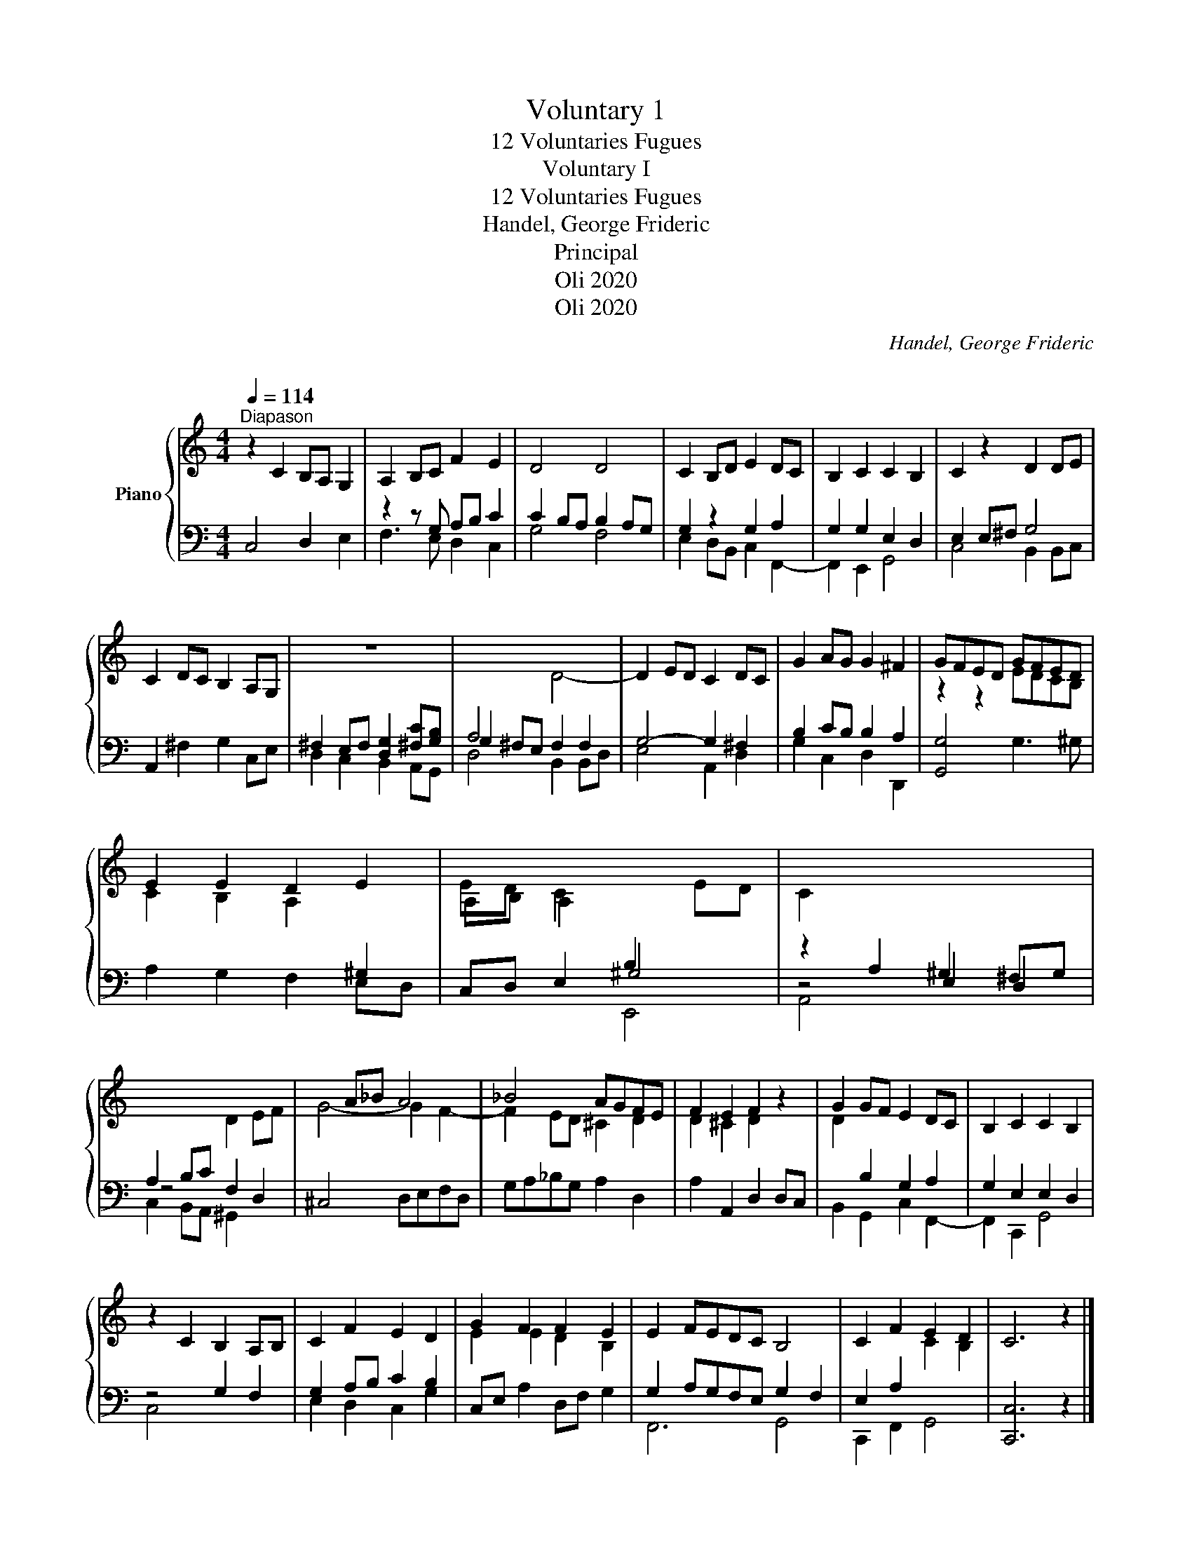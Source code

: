 X:1
T:Voluntary 1
T:12 Voluntaries Fugues
T:Voluntary I
T:12 Voluntaries Fugues 
T:Handel, George Frideric 
T:Principal
T:Oli 2020
T:Oli 2020
C:Handel, George Frideric
C:
Z:Oli 2020
%%score { ( 1 4 ) | ( 2 3 5 ) }
L:1/8
Q:1/4=114
M:4/4
K:C
V:1 treble nm="Piano"
V:4 treble 
V:2 bass 
V:3 bass 
V:5 bass 
V:1
"^Diapason" z2 C2 B,A, G,2 | A,2 B,C F2 E2 | D4 D4 | C2 B,D E2 DC | B,2 C2 C2 B,2 | C2 z2 D2 DE | %6
 C2 DC B,2 A,G, | z8 |[I:staff +1] A,4[I:staff -1] D4- | D2 ED C2 DC | G2 AG G2 ^F2 | GFED GFED | %12
 E2 E2 D2 E2 | ED C2[I:staff +1] B,2[I:staff -1] ED | C2[I:staff +1] A,2 ^G,2 ^F,G, | %15
 A,2 B,C[I:staff -1] D2 EF | x2 A_B A4 | _B4 AGFE | F2 E2 F2 z2 | G2 GF E2 DC | B,2 C2 C2 B,2 | %21
 z2 C2 B,2 A,B, | C2 F2 E2 D2 | G2 F2 F2 E2 | E2 FEDC B,4 | C2 F2 E2 D2 | C6 z2 |] %27
[M:4/4][Q:1/4=110]"^Allegro" Tc3 e d/c/B/A/ G/F/E/D/ | EC E^F GD G2- | G2 [A,^F]2 G3 G | %30
 AG/F/ AB [Gc]3 e | d/c/B/A/ G/F/E/D/ EC A2- | A/A/G/^F/ z/ d/c/B/ c2- c/c/B/A/ | %33
 BG e2- e/e/d/^c/ d/e/f/d/ | g2- g/g/f/e/ f2- f/f/e/d/ | ec a2- a/a/g/^f/ g/a/_b/g/ | %36
 c'2- c'/c'/_b/a/ _b2- b/b/a/g/ | a2 f4 e2 | f2 a2 g2- g/g/f/e/ | f2- f/f/e/d/ e2- e/e/f/^c/ | %40
 d2- d/f/e/d/ d/^c/d/e/ G/_B/A/G/ | F/A/d/F/ E^c d/^F/G/A/ D/!tenuto!=c/B/A/ | %42
 c/B/A/G/ g2- g/g/f/e/ f2- | f/f/e/d/ e2 d2- d/d/c/B/ | a3 c' b/a/^g/^f/ e/d/c/B/ | %45
 d/c/B/A/ a/c/d/c/ c/B/A/G/ g/_B/c/B/ | _B/A/G/F/ f/A/_B/A/ A/G/F/E/ e/G/A/G/ | %47
 G/F/E/D/ d/F/G/F/ F/E/D/C/ G/E/D/C/ | A/F/E/D/ B/G/F/E/ c2- c/c/B/A/ | g2 z d g2 f2 | %50
 f2 e2- e/e/d/c/ d2- | d/d/c/B/ c/G/A/_B/ A3 A | G3 F E2 D2 | C8 |] %54
V:2
 C,4 D,2 E,2 | z2 z G, A,B, C2 | C2 B,A, B,2 A,G, | G,2 z2 G,2 A,2 | G,2 G,2 E,2 D,2 | %5
 E,2 E,^F, G,4 | A,,2 ^F,2 G,2 C,E, | ^F,2 E,F, [D,G,]2 [^F,C][G,B,] | G,2 ^F,E, F,2 F,2 | %9
 G,4- G,2 ^F,2 | B,2 CB, B,2 A,2 | [G,,G,]4 G,3 ^G, | A,2 G,2 F,2 E,D, | C,D, E,2 ^G,4 | %14
 z4 E,2 D,2 | z4 F,2 D,2 | ^C,4 D,E,F,D, | G,A,_B,G, A,2 D,2 | A,2 A,,2 D,2 D,C, | %19
 B,,2 G,,2 C,2 F,,2- | G,2 E,2 E,2 D,2 | z4 G,2 F,2 | G,2 A,B, C2 B,2 | C,E, A,2 D,F, G,2 | %24
 G,2 A,G,F,E, G,2 F,2 | E,2 A,2[I:staff -1] C2 B,2 |[I:staff +1] [C,,C,]6 z2 |][M:4/4] z2 C4 B,2 | %28
 C2 z2 G,3 B, | A,/G,/^F,/E,/ D,/C,/B,,/A,,/ B,,G,, G,2- | G,2 F,2 E,C, x2 | C2 B,2 C2 C2 | %32
 B,2 B,,2 A,,2 D,2 | G,,2 G,2 F,2 F,,2 | E,,2 E,2 D,2 G,2 | C,2 C2 _B,2 _B,,2 | A,,2 A,2 G,2 C,2 | %37
 F,3 A, G,/F,/E,/D,/ C,/_B,,/A,,/G,,/ | A,,F,, F,2 E,2 A,2 | D,2 D2 C2 C,2 | _B,,2 _B,2 A,2 ^C,2 | %41
 D,2 A,4 ^F,2 | G,2 G,,2 A,,2 B,,2 | C,2 C2 B,2 ^G,2 | A,,2 A,4 ^G,2 | A,2 ^F,2 G,2 E,2 | %46
 F,2 D,2 E,2 ^C,2 | A,2 G,4 G,2 | F,2 G,2 A,2 D,2 | G,3 B, A,/G,/F,/E,/ D,/C,/B,,/A,,/ | %50
 B,,G,, C,2 A,,2 B,,2 | C,3 C, F,/G,/A,/G,/ F,/E,/D,/C,/ | B,,B,, C,F, G,2 G,,2 | [C,E,G,]8 |] %54
V:3
 x8 | F,3 E, D,2 C,2 | G,4 F,4 | E,2 D,B,, C,2 F,,2- | F,,2 E,,2 G,,4 | C,4 B,,2 B,,C, | x8 | %7
 D,2 C,2 B,,2 A,,G,, | D,4 B,,2 B,,D, | E,4 A,,2 D,2 | G,2 C,2 D,2 D,,2 | x8 | x8 | x8 | A,,4 x4 | %15
 C,2 B,,A,, ^G,,2 x2 | x8 | x8 | x8 | x8 | F,,2 C,,2 G,,4 | C,4 x4 | E,2 D,2 C,2 G,2 | x8 | %24
 F,,6 G,,4 | C,,2 F,,2 G,,4 | x8 |][M:4/4] x8 | x8 | x8 | x8 | F,2 G,2 C,2 z/[I:staff -1] E/^F/E/ | %32
 x8 | x8 | x8 | x8 | x8 | x8 | x8 | x8 | x8 | x8 | x8 | x8 | x8 | x8 | x8 | %47
[I:staff +1] D,2 =B,,2 C,2 E,2 | x8 | x8 | x8 | x8 | x8 | x8 |] %54
V:4
 x8 | x8 | x8 | x8 | x8 | x8 | x8 | x8 | x8 | x8 | x8 | z2 z2 EDCB, | C2 B,2 A,2[I:staff +1] ^G,2 | %13
[I:staff -1] A,B, A,2 x4 | z2 x6 | x8 | G4- G2 F2- | F2 ED ^C2 D2 | D2 ^C2 D2 x2 | %19
 D2[I:staff +1] B,2 G,2 A,2 | x8 | x8 | x8 |[I:staff -1] E2 E2 D2 B,2 | x10 | x8 | x8 |] %27
[M:4/4] x8 | x6 z D | C2 x2 D3 B, | CC/B,/ CD E2[I:staff +1] C2- | x8 | %32
[I:staff -1] D2 G2- G/G/^F/E/ ^F2 | G2 z/ B/A/G/ A4 | z/ d/e/B/ c2- c/c/d/A/ B2 | c2 z/ e/f/e/ d4 | %36
 z/ g/a/e/ f2- f/f/g/d/ e2 | fc z e _B2 G2 | F2 z/ f/e/d/ z/ d/^c/B/ ^c2 | dA _B2- B/B/c/^G/ A2- | %40
 A/A/_B/^F/ G2- G2 E2 | x8 | x2 z/ d/c/B/ c2- c/B/c/d/ | G2 z/ c/B/A/ z/ ^G/A/B/ E2 | %44
 cA ce d2 BE- | E2 D4 C2- |[I:staff +1] C2 _B,4 A,2- | x8 |[I:staff -1] x4 z/ G/^F/E/ ^F2 | %49
 BG x2 c2 A2 | G2 z/ G/A/G/ F2- F/F/G/F/ | E4 CF CF- | FE/D/ ED C2 B,2 | x8 |] %54
V:5
 x8 | x8 | x8 | x8 | x8 | x8 | x8 | x8 | x8 | x8 | x8 | x8 | x8 | x4 E,,4 | x8 | x8 | x8 | x8 | %18
 x8 | x8 | x8 | x8 | x8 | x8 | x10 | x8 | x8 |][M:4/4] x8 | x8 | x8 | x8 | x8 | x8 | x8 | x8 | x8 | %36
 x8 | x8 | x8 | x8 | x8 | x8 | x8 | x8 | x8 | x8 | x8 | x8 | x8 | x8 | x8 | x8 | x8 | x8 |] %54

